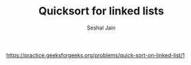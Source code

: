 #+TITLE: Quicksort for linked lists
#+AUTHOR: Seshal Jain
#+TAGS[]: ll
https://practice.geeksforgeeks.org/problems/quick-sort-on-linked-list/1
